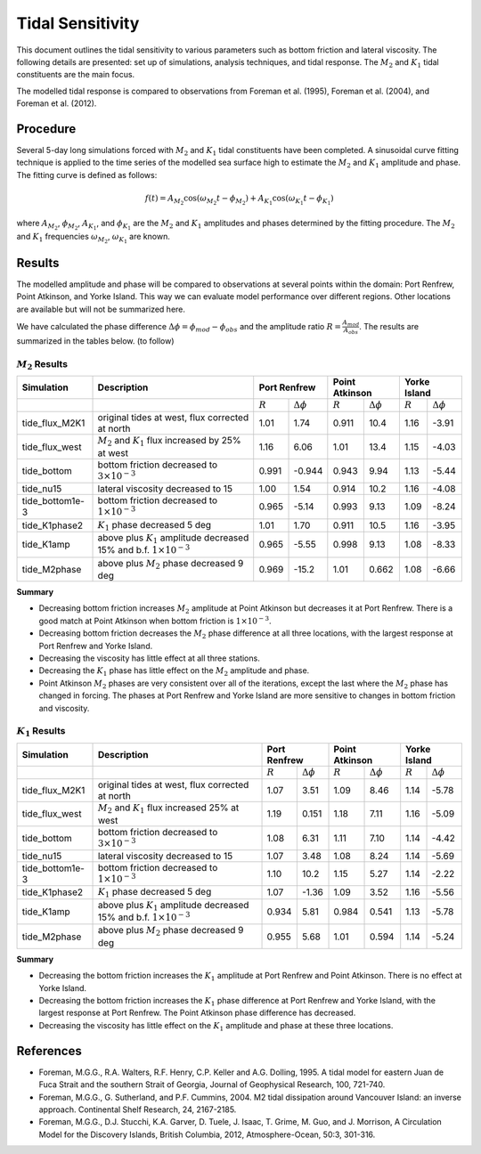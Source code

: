 Tidal Sensitivity
===================================

This document outlines the tidal sensitivity to various parameters such as bottom friction and lateral viscosity. The following details are presented: set up of simulations, analysis techniques, and tidal response. The :math:`M_2` and :math:`K_1` tidal constituents are the main focus. 

The modelled tidal response is compared to observations from Foreman et al. (1995), Foreman et al. (2004), and Foreman et al. (2012). 


Procedure
-------------------------
Several 5-day long simulations forced with :math:`M_2` and :math:`K_1` tidal constituents have been completed. A sinusoidal curve fitting technique is applied to the time series of the modelled sea surface high to estimate the :math:`M_2` and :math:`K_1` amplitude and phase. The fitting curve is defined as follows:

.. math::
   f(t) = A_{M_2}\cos(\omega_{M_2}t - \phi_{M_2}) + A_{K_1}\cos(\omega_{K_1}t - \phi_{K_1})

where :math:`A_{M_2}`, :math:`\phi_{M_2}`, :math:`A_{K_1}`, and :math:`\phi_{K_1}` are the :math:`M_2` and :math:`K_1` amplitudes and phases determined by the fitting procedure. The :math:`M_2` and :math:`K_1` frequencies :math:`\omega_{M_2}`, :math:`\omega_{K_1}` are known. 

Results
--------------
The modelled amplitude and phase will be compared to observations at several points within the domain: Port Renfrew, Point Atkinson, and Yorke Island. This way we can evaluate model performance over different regions. Other locations are available but will not be summarized here. 

We have calculated the phase difference :math:`\Delta \phi =\phi_{mod}-\phi_{obs}` and the amplitude ratio :math:`R = \frac{A_{mod}}{A_{obs}}`. The results are summarized in the tables below. (to follow)

:math:`M_2` Results
^^^^^^^^^^^^^^^^^^^
+----------------+----------------------------+-------------+---------------------+----------------+---------------------+----------------+---------------------+
| Simulation     |Description                 |Port Renfrew                       | Point Atkinson                       | Yorke Island                         |
+================+============================+=============+=====================+================+=====================+================+=====================+
|                |                            | :math:`R`   | :math:`\Delta \phi` | :math:`R`      | :math:`\Delta \phi` | :math:`R`      | :math:`\Delta \phi` |   
+----------------+----------------------------+-------------+---------------------+----------------+---------------------+----------------+---------------------+
|tide_flux_M2K1  | original tides at west,    | 1.01        | 1.74                | 0.911          | 10.4                | 1.16           | -3.91               | 
|                | flux corrected at north    |             |                     |                |                     |                |                     |
+----------------+----------------------------+-------------+---------------------+----------------+---------------------+----------------+---------------------+
|tide_flux_west  | :math:`M_2` and            | 1.16        | 6.06                | 1.01           | 13.4                | 1.15           | -4.03               | 
|                | :math:`K_1` flux           |             |                     |                |                     |                |                     |
|                | increased by 25% at        |             |                     |                |                     |                |                     |
|                | west                       |             |                     |                |                     |                |                     |
+----------------+----------------------------+-------------+---------------------+----------------+---------------------+----------------+---------------------+
|tide_bottom     | bottom friction            | 0.991       | -0.944              | 0.943          | 9.94                | 1.13           | -5.44               |    
|                | decreased to               |             |                     |                |                     |                |                     |
|                | :math:`3\times 10^{-3}`    |             |                     |                |                     |                |                     |
+----------------+----------------------------+-------------+---------------------+----------------+---------------------+----------------+---------------------+
|tide_nu15       | lateral viscosity          | 1.00        | 1.54                | 0.914          | 10.2                | 1.16           | -4.08               |
|                | decreased to 15            |             |                     |                |                     |                |                     |
+----------------+----------------------------+-------------+---------------------+----------------+---------------------+----------------+---------------------+
|tide_bottom1e-3 | bottom friction            | 0.965       | -5.14               | 0.993          | 9.13                | 1.09           | -8.24               |
|                | decreased to               |             |                     |                |                     |                |                     |
|                | :math:`1\times 10^{-3}`    |             |                     |                |                     |                |                     |
+----------------+----------------------------+-------------+---------------------+----------------+---------------------+----------------+---------------------+
|tide_K1phase2   | :math:`K_1` phase          | 1.01        | 1.70                | 0.911          | 10.5                | 1.16           | -3.95               |
|                | decreased 5 deg            |             |                     |                |                     |                |                     |
+----------------+----------------------------+-------------+---------------------+----------------+---------------------+----------------+---------------------+
|tide_K1amp      | above plus :math:`K_1`     | 0.965       | -5.55               | 0.998          | 9.13                | 1.08           | -8.33               |
|                | amplitude                  |             |                     |                |                     |                |                     |
|                | decreased 15% and          |             |                     |                |                     |                |                     |
|                | b.f.                       |             |                     |                |                     |                |                     |
|                | :math:`1\times 10^{-3}`    |             |                     |                |                     |                |                     |
+----------------+----------------------------+-------------+---------------------+----------------+---------------------+----------------+---------------------+
|tide_M2phase    | above plus :math:`M_2`     | 0.969       | -15.2               | 1.01           | 0.662               | 1.08           | -6.66               |
|                | phase                      |             |                     |                |                     |                |                     |
|                | decreased 9 deg            |             |                     |                |                     |                |                     |
+----------------+----------------------------+-------------+---------------------+----------------+---------------------+----------------+---------------------+

**Summary**

* Decreasing bottom friction increases :math:`M_2` amplitude at Point Atkinson but decreases it at Port Renfrew. There is a good match at Point Atkinson when bottom friction is :math:`1\times10^{-3}`.

* Decreasing bottom friction decreases the :math:`M_2` phase difference at all three locations, with the largest response at Port Renfrew and Yorke Island.

* Decreasing the viscosity has little effect at all three stations. 

* Decreasing the :math:`K_1` phase has little effect on the :math:`M_2` amplitude and phase.

* Point Atkinson :math:`M_2` phases are very consistent over all of the iterations, except the last where the :math:`M_2` phase has changed in forcing. The phases at Port Renfrew and Yorke Island are more sensitive to changes in bottom friction and viscosity.


:math:`K_1` Results
^^^^^^^^^^^^^^^^^^^

.. tabularcolumns:: |l|p{1cm}|l|l|l|l|l|l|

+----------------+----------------------------+-------------+---------------------+----------------+---------------------+----------------+---------------------+
| Simulation     |Description                 |Port Renfrew                       | Point Atkinson                       | Yorke Island                         |
+================+============================+=============+=====================+================+=====================+================+=====================+
|                |                            | :math:`R`   | :math:`\Delta \phi` | :math:`R`      | :math:`\Delta \phi` | :math:`R`      | :math:`\Delta \phi` |   
+----------------+----------------------------+-------------+---------------------+----------------+---------------------+----------------+---------------------+
|tide_flux_M2K1  | original tides at west,    | 1.07        | 3.51                | 1.09           | 8.46                | 1.14           | -5.78               | 
|                | flux corrected at north    |             |                     |                |                     |                |                     |
+----------------+----------------------------+-------------+---------------------+----------------+---------------------+----------------+---------------------+
|tide_flux_west  | :math:`M_2` and            | 1.19        | 0.151               | 1.18           | 7.11                | 1.16           | -5.09               | 
|                | :math:`K_1` flux           |             |                     |                |                     |                |                     |
|                | increased 25% at           |             |                     |                |                     |                |                     |
|                | west                       |             |                     |                |                     |                |                     |
+----------------+----------------------------+-------------+---------------------+----------------+---------------------+----------------+---------------------+
|tide_bottom     | bottom friction            | 1.08        | 6.31                | 1.11           | 7.10                | 1.14           | -4.42               |
|                | decreased to               |             |                     |                |                     |                |                     |
|                | :math:`3\times 10^{-3}`    |             |                     |                |                     |                |                     |
+----------------+----------------------------+-------------+---------------------+----------------+---------------------+----------------+---------------------+
|tide_nu15       | lateral viscosity          | 1.07        | 3.48                | 1.08           | 8.24                | 1.14           | -5.69               |
|                | decreased to 15            |             |                     |                |                     |                |                     |
+----------------+----------------------------+-------------+---------------------+----------------+---------------------+----------------+---------------------+
|tide_bottom1e-3 | bottom friction            | 1.10        | 10.2                | 1.15           | 5.27                | 1.14           | -2.22               |
|                | decreased to               |             |                     |                |                     |                |                     |
|                | :math:`1\times 10^{-3}`    |             |                     |                |                     |                |                     |
+----------------+----------------------------+-------------+---------------------+----------------+---------------------+----------------+---------------------+
|tide_K1phase2   | :math:`K_1` phase          | 1.07        | -1.36               | 1.09           | 3.52                | 1.16           | -5.56               |
|                | decreased 5 deg            |             |                     |                |                     |                |                     |
+----------------+----------------------------+-------------+---------------------+----------------+---------------------+----------------+---------------------+
|tide_K1amp      | above plus :math:`K_1`     | 0.934       | 5.81                | 0.984          | 0.541               | 1.13           | -5.78               |
|                | amplitude                  |             |                     |                |                     |                |                     |
|                | decreased 15% and          |             |                     |                |                     |                |                     |
|                | b.f.                       |             |                     |                |                     |                |                     |
|                | :math:`1\times 10^{-3}`    |             |                     |                |                     |                |                     |
+----------------+----------------------------+-------------+---------------------+----------------+---------------------+----------------+---------------------+
|tide_M2phase    | above plus :math:`M_2`     | 0.955       |  5.68               | 1.01           | 0.594               | 1.14           | -5.24               |
|                | phase                      |             |                     |                |                     |                |                     |
|                | decreased 9 deg            |             |                     |                |                     |                |                     |
+----------------+----------------------------+-------------+---------------------+----------------+---------------------+----------------+---------------------+

**Summary** 

* Decreasing the bottom friction increases the :math:`K_1` amplitude at Port Renfrew and Point Atkinson. There is no effect at Yorke Island.

* Decreasing the bottom friction increases the :math:`K_1` phase difference at Port Renfrew and Yorke Island, with the largest response at Port Renfrew. The Point Atkinson phase difference has decreased.

* Decreasing the viscosity has little effect on the :math:`K_1` amplitude and phase at these three locations. 


References
-------------------------
* Foreman, M.G.G., R.A. Walters, R.F. Henry, C.P. Keller and A.G. Dolling, 1995. A tidal model for eastern Juan de Fuca Strait and the southern Strait of Georgia, Journal of Geophysical Research, 100, 721-740.

* Foreman, M.G.G., G. Sutherland, and P.F. Cummins, 2004. M2 tidal dissipation around Vancouver Island: an inverse approach. Continental Shelf Research, 24, 2167-2185.

* Foreman, M.G.G., D.J. Stucchi, K.A. Garver, D. Tuele, J. Isaac, T. Grime, M. Guo, and J. Morrison, A Circulation Model for the Discovery Islands, British Columbia, 2012, Atmosphere-Ocean, 50:3, 301-316.


